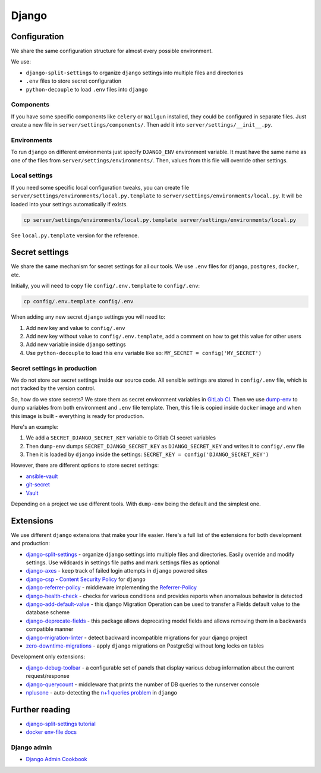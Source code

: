 .. _django:

Django
======


Configuration
-------------

We share the same configuration structure for almost every possible
environment.

We use:

- ``django-split-settings`` to organize ``django``
  settings into multiple files and directories
- ``.env`` files to store secret configuration
- ``python-decouple`` to load ``.env`` files into ``django``

Components
~~~~~~~~~~

If you have some specific components like ``celery`` or ``mailgun`` installed,
they could be configured in separate files.
Just create a new file in ``server/settings/components/``.
Then add it into ``server/settings/__init__.py``.

Environments
~~~~~~~~~~~~

To run ``django`` on different environments just
specify ``DJANGO_ENV`` environment variable.
It must have the same name as one of the files
from ``server/settings/environments/``.
Then, values from this file will override other settings.

Local settings
~~~~~~~~~~~~~~

If you need some specific local configuration tweaks,
you can create file ``server/settings/environments/local.py.template``
to ``server/settings/environments/local.py``.
It will be loaded into your settings automatically if exists.

.. code:: bash

  cp server/settings/environments/local.py.template server/settings/environments/local.py

See ``local.py.template`` version for the reference.


Secret settings
---------------

We share the same mechanism for secret settings for all our tools.
We use ``.env`` files for ``django``, ``postgres``, ``docker``, etc.

Initially, you will need to copy file
``config/.env.template`` to ``config/.env``:

.. code:: bash

  cp config/.env.template config/.env

When adding any new secret ``django`` settings you will need to:

1. Add new key and value to ``config/.env``
2. Add new key without value to ``config/.env.template``,
   add a comment on how to get this value for other users
3. Add new variable inside ``django`` settings
4. Use ``python-decouple`` to load this ``env`` variable like so:
   ``MY_SECRET = config('MY_SECRET')``


Secret settings in production
~~~~~~~~~~~~~~~~~~~~~~~~~~~~~

We do not store our secret settings inside our source code.
All sensible settings are stored in ``config/.env`` file,
which is not tracked by the version control.

So, how do we store secrets? We store them as secret environment variables
in `GitLab CI <https://docs.gitlab.com/ce/ci/variables/README.html#secret-variables>`_.
Then we use `dump-env <https://github.com/sobolevn/dump-env>`_
to dump variables from both environment and ``.env`` file template.
Then, this file is copied inside ``docker`` image and when
this image is built - everything is ready for production.

Here's an example:

1. We add a ``SECRET_DJANGO_SECRET_KEY`` variable to Gitlab CI secret variables
2. Then ``dump-env`` dumps ``SECRET_DJANGO_SECRET_KEY``
   as ``DJANGO_SECRET_KEY`` and writes it to ``config/.env`` file
3. Then it is loaded by ``django`` inside the settings:
   ``SECRET_KEY = config('DJANGO_SECRET_KEY')``

However, there are different options to store secret settings:

- `ansible-vault <https://docs.ansible.com/ansible/2.4/vault.html>`_
- `git-secret <https://github.com/sobolevn/git-secret>`_
- `Vault <https://www.vaultproject.io/>`_

Depending on a project we use different tools.
With ``dump-env`` being the default and the simplest one.


Extensions
----------

We use different ``django`` extensions that make your life easier.
Here's a full list of the extensions for both development and production:

- `django-split-settings`_ - organize
  ``django`` settings into multiple files and directories.
  Easily override and modify settings.
  Use wildcards in settings file paths and mark settings files as optional
- `django-axes`_ - keep track
  of failed login attempts in ``django`` powered sites
- `django-csp`_ - `Content Security Policy`_ for ``django``
- `django-referrer-policy`_ - middleware implementing the `Referrer-Policy`_
- `django-health-check`_ - checks for various conditions and provides reports
  when anomalous behavior is detected
- `django-add-default-value`_ - this django Migration Operation can be used to
  transfer a Fields default value to the database scheme
- `django-deprecate-fields`_ - this package allows deprecating model fields and
  allows removing them in a backwards compatible manner
- `django-migration-linter`_ - detect backward incompatible migrations for
  your django project
- `zero-downtime-migrations`_ - apply ``django`` migrations on PostgreSql
  without long locks on tables

Development only extensions:

- `django-debug-toolbar`_ - a configurable set of panels that
  display various debug information about the current request/response
- `django-querycount`_ - middleware that prints the number
  of DB queries to the runserver console
- `nplusone`_ - auto-detecting the `n+1 queries problem`_ in ``django``

.. _django-split-settings: https://github.com/sobolevn/django-split-settings
.. _django-axes: https://github.com/jazzband/django-axes
.. _django-csp: https://github.com/mozilla/django-csp
.. _`Content Security Policy`: https://developer.mozilla.org/en-US/docs/Web/HTTP/Headers/Content-Security-Policy
.. _django-referrer-policy: https://github.com/ubernostrum/django-referrer-policy
.. _`Referrer-Policy`: https://developer.mozilla.org/en-US/docs/Web/HTTP/Headers/Referrer-Policy
.. _django-health-check: https://github.com/KristianOellegaard/django-health-check
.. _django-add-default-value: https://github.com/3YOURMIND/django-add-default-value
.. _django-deprecate-fields: https://github.com/3YOURMIND/django-deprecate-fields
.. _django-migration-linter: https://github.com/3YOURMIND/django-migration-linter
.. _zero-downtime-migrations: https://github.com/yandex/zero-downtime-migrations
.. _django-debug-toolbar: https://github.com/jazzband/django-debug-toolbar
.. _django-querycount: https://github.com/bradmontgomery/django-querycount
.. _nplusone: https://github.com/jmcarp/nplusone
.. _`n+1 queries problem`: https://stackoverflow.com/questions/97197/what-is-the-n1-select-query-issue


Further reading
---------------

- `django-split-settings tutorial <https://medium.com/wemake-services/managing-djangos-settings-e2b7f496120d>`_
- `docker env-file docs <https://docs.docker.com/compose/env-file/>`_


Django admin
~~~~~~~~~~~~

- `Django Admin Cookbook <https://books.agiliq.com/projects/django-admin-cookbook/en/latest/>`_
